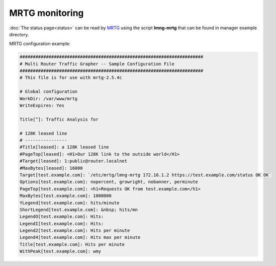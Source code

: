 MRTG monitoring
===============

:doc:`The status page<status>` can be read by
`MRTG <http://oss.oetiker.ch/mrtg/>`__ using the script **lmng-mrtg**
that can be found in manager example directory.

MRTG configuration example:

.. code-block:: shell

   ######################################################################
   # Multi Router Traffic Grapher -- Sample Configuration File
   ######################################################################
   # This file is for use with mrtg-2.5.4c

   # Global configuration
   WorkDir: /var/www/mrtg
   WriteExpires: Yes

   Title[^]: Traffic Analysis for

   # 128K leased line
   # ----------------
   #Title[leased]: a 128K leased line
   #PageTop[leased]: <H1>Our 128K link to the outside world</H1>
   #Target[leased]: 1:public@router.localnet
   #MaxBytes[leased]: 16000
   Target[test.example.com]: `/etc/mrtg/lmng-mrtg 172.16.1.2 https://test.example.com/status OK OK`
   Options[test.example.com]: nopercent, growright, nobanner, perminute
   PageTop[test.example.com]: <h1>Requests OK from test.example.com</h1>
   MaxBytes[test.example.com]: 1000000
   YLegend[test.example.com]: hits/minute
   ShortLegend[test.example.com]: &nbsp; hits/mn
   LegendO[test.example.com]: Hits:
   LegendI[test.example.com]: Hits:
   Legend2[test.example.com]: Hits per minute
   Legend4[test.example.com]: Hits max per minute
   Title[test.example.com]: Hits per minute
   WithPeak[test.example.com]: wmy

